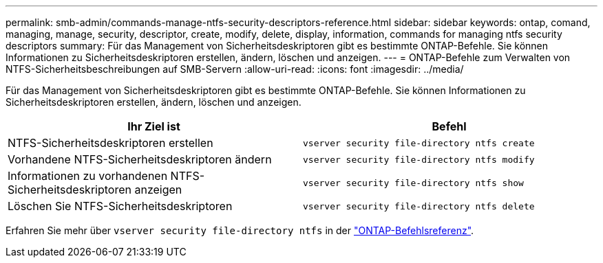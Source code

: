 ---
permalink: smb-admin/commands-manage-ntfs-security-descriptors-reference.html 
sidebar: sidebar 
keywords: ontap, comand, managing, manage, security, descriptor, create, modify, delete, display, information, commands for managing ntfs security descriptors 
summary: Für das Management von Sicherheitsdeskriptoren gibt es bestimmte ONTAP-Befehle. Sie können Informationen zu Sicherheitsdeskriptoren erstellen, ändern, löschen und anzeigen. 
---
= ONTAP-Befehle zum Verwalten von NTFS-Sicherheitsbeschreibungen auf SMB-Servern
:allow-uri-read: 
:icons: font
:imagesdir: ../media/


[role="lead"]
Für das Management von Sicherheitsdeskriptoren gibt es bestimmte ONTAP-Befehle. Sie können Informationen zu Sicherheitsdeskriptoren erstellen, ändern, löschen und anzeigen.

|===
| Ihr Ziel ist | Befehl 


 a| 
NTFS-Sicherheitsdeskriptoren erstellen
 a| 
`vserver security file-directory ntfs create`



 a| 
Vorhandene NTFS-Sicherheitsdeskriptoren ändern
 a| 
`vserver security file-directory ntfs modify`



 a| 
Informationen zu vorhandenen NTFS-Sicherheitsdeskriptoren anzeigen
 a| 
`vserver security file-directory ntfs show`



 a| 
Löschen Sie NTFS-Sicherheitsdeskriptoren
 a| 
`vserver security file-directory ntfs delete`

|===
Erfahren Sie mehr über `vserver security file-directory ntfs` in der link:https://docs.netapp.com/us-en/ontap-cli/search.html?q=vserver+security+file-directory+ntfs["ONTAP-Befehlsreferenz"^].
